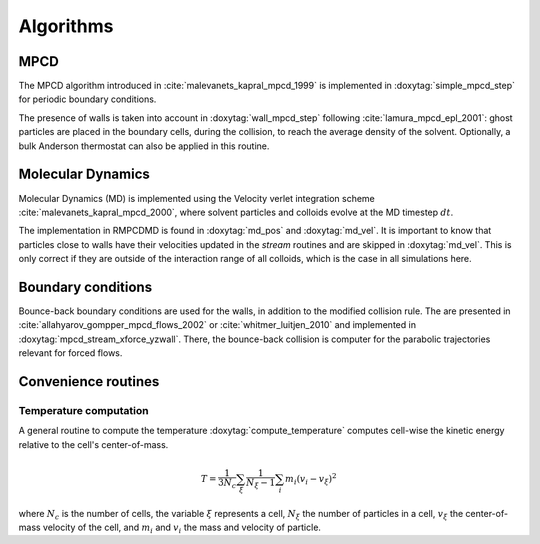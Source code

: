 Algorithms
==========

MPCD
----

The MPCD algorithm introduced in :cite:`malevanets_kapral_mpcd_1999` is implemented in
:doxytag:`simple_mpcd_step` for periodic boundary conditions.

The presence of walls is taken into account in :doxytag:`wall_mpcd_step` following
:cite:`lamura_mpcd_epl_2001`: ghost particles are placed in the boundary cells, during the
collision, to reach the average density of the solvent. Optionally, a bulk Anderson
thermostat can also be applied in this routine.

Molecular Dynamics
------------------

Molecular Dynamics (MD) is implemented using the Velocity verlet integration scheme
:cite:`malevanets_kapral_mpcd_2000`, where solvent particles and colloids evolve at the MD
timestep :math:`dt`.

The implementation in RMPCDMD is found in :doxytag:`md_pos` and :doxytag:`md_vel`. It is
important to know that particles close to walls have their velocities updated in the
*stream* routines and are skipped in :doxytag:`md_vel`. This is only correct if they are
outside of the interaction range of all colloids, which is the case in all simulations here.

Boundary conditions
-------------------

Bounce-back boundary conditions are used for the walls, in addition to the modified
collision rule. The are presented in :cite:`allahyarov_gompper_mpcd_flows_2002` or
:cite:`whitmer_luitjen_2010` and implemented in :doxytag:`mpcd_stream_xforce_yzwall`. There,
the bounce-back collision is computer for the parabolic trajectories relevant for forced
flows.

Convenience routines
--------------------

Temperature computation
^^^^^^^^^^^^^^^^^^^^^^^

A general routine to compute the temperature :doxytag:`compute_temperature` computes
cell-wise the kinetic energy relative to the cell's center-of-mass.

 .. math::
    T = \frac{1}{3N_c} \sum_\xi \frac{1}{N_\xi-1} \sum_i m_i \left( v_i - v_\xi \right)^2

where :math:`N_c` is the number of cells, the variable :math:`\xi` represents a cell,
:math:`N_\xi` the number of particles in a cell, :math:`v_\xi` the center-of-mass velocity
of the cell, and :math:`m_i` and :math:`v_i` the mass and velocity of particle.

